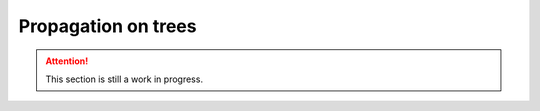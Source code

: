 Propagation on trees
====================

.. attention::

    This section is still a work in progress.
